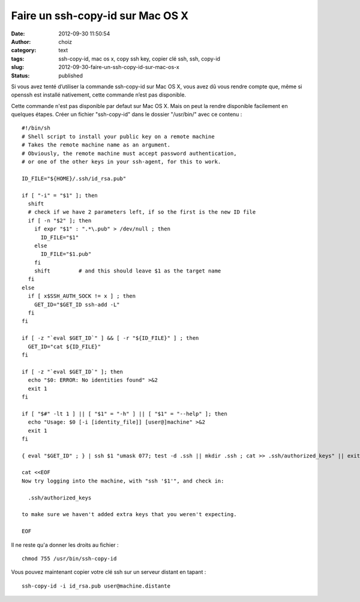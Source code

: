 Faire un ssh-copy-id sur Mac OS X
#################################
:date: 2012-09-30 11:50:54
:author: choiz
:category: text
:tags: ssh-copy-id, mac os x, copy ssh key, copier clé ssh, ssh, copy-id
:slug: 2012-09-30-faire-un-ssh-copy-id-sur-mac-os-x
:status: published

Si vous avez tenté d’utiliser la commande ssh-copy-id sur Mac OS X, vous avez dû
vous rendre compte que, même si openssh est installé nativement, cette commande
n’est pas disponible.

Cette commande n'est pas disponible par defaut sur Mac OS X. Mais on peut la
rendre disponible facilement en quelques étapes.  Créer un fichier "ssh-copy-id"
dans le dossier "/usr/bin/" avec ce contenu : ::

    #!/bin/sh
    # Shell script to install your public key on a remote machine
    # Takes the remote machine name as an argument.
    # Obviously, the remote machine must accept password authentication,
    # or one of the other keys in your ssh-agent, for this to work.
    
    ID_FILE="${HOME}/.ssh/id_rsa.pub"
    
    if [ "-i" = "$1" ]; then
      shift
      # check if we have 2 parameters left, if so the first is the new ID file
      if [ -n "$2" ]; then
        if expr "$1" : ".*\.pub" > /dev/null ; then
          ID_FILE="$1"
        else
          ID_FILE="$1.pub"
        fi
        shift         # and this should leave $1 as the target name
      fi
    else
      if [ x$SSH_AUTH_SOCK != x ] ; then
        GET_ID="$GET_ID ssh-add -L"
      fi
    fi
    
    if [ -z "`eval $GET_ID`" ] && [ -r "${ID_FILE}" ] ; then
      GET_ID="cat ${ID_FILE}"
    fi
    
    if [ -z "`eval $GET_ID`" ]; then
      echo "$0: ERROR: No identities found" >&2
      exit 1
    fi
    
    if [ "$#" -lt 1 ] || [ "$1" = "-h" ] || [ "$1" = "--help" ]; then
      echo "Usage: $0 [-i [identity_file]] [user@]machine" >&2
      exit 1
    fi
    
    { eval "$GET_ID" ; } | ssh $1 "umask 077; test -d .ssh || mkdir .ssh ; cat >> .ssh/authorized_keys" || exit 1
    
    cat <<EOF
    Now try logging into the machine, with "ssh '$1'", and check in:
    
      .ssh/authorized_keys
    
    to make sure we haven't added extra keys that you weren't expecting.
    
    EOF

Il ne reste qu'a donner les droits au fichier : ::

    chmod 755 /usr/bin/ssh-copy-id

Vous pouvez maintenant copier votre clé ssh sur un serveur distant en
tapant : ::

    ssh-copy-id -i id_rsa.pub user@machine.distante

